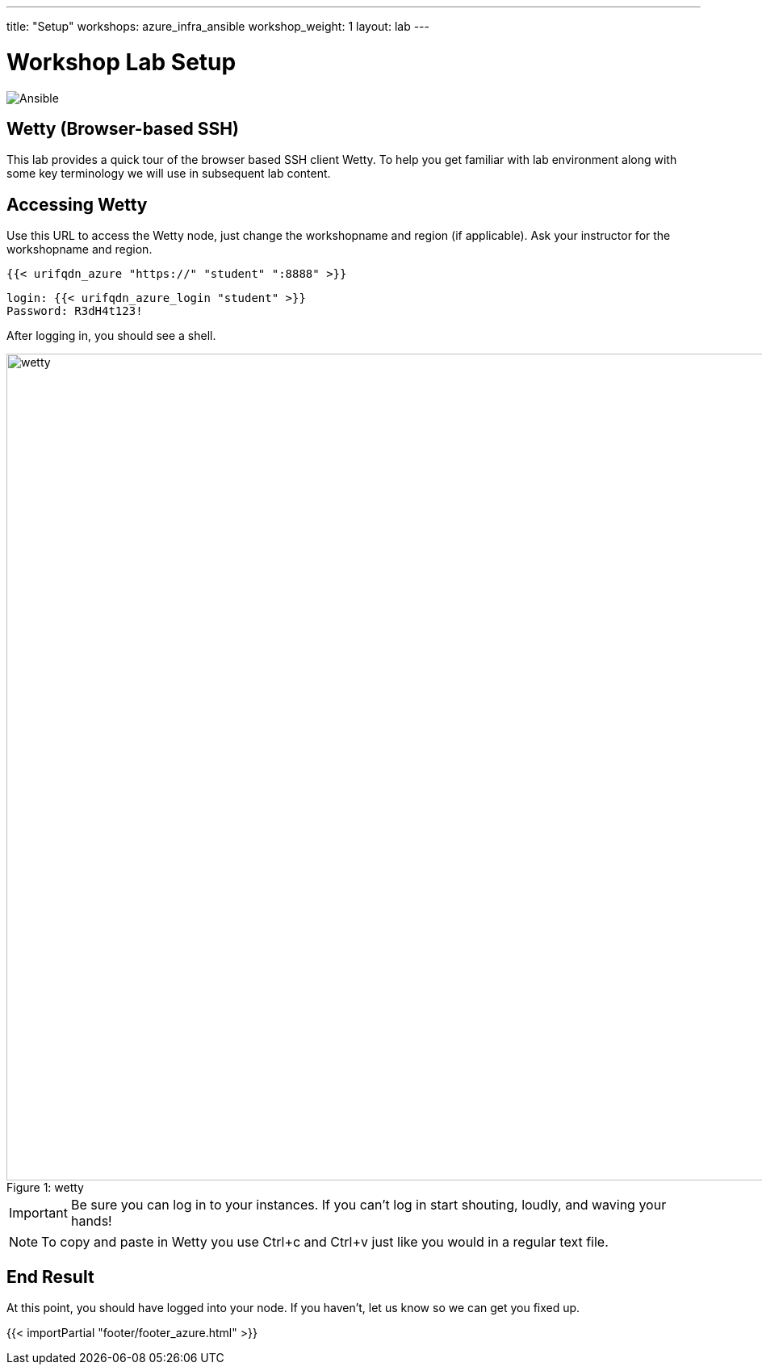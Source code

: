 ---
title: "Setup"
workshops: azure_infra_ansible
workshop_weight: 1
layout: lab
---

:badges:
:icons: font
:iconsdir: http://people.redhat.com/~jduncan/images/icons
:imagesdir: /workshops/azure_infra_ansible/images
:source-highlighter: highlight.js
:source-language: yaml


= Workshop Lab Setup

image::Ansible_and_Azure.png['Ansible']

== Wetty (Browser-based SSH)

This lab provides a quick tour of the browser based SSH client Wetty. To help you get familiar with lab environment along with some key terminology we will use in subsequent lab content.


== Accessing Wetty

Use this URL to access the Wetty node, just change the workshopname and region (if applicable). Ask your instructor for the workshopname and region.

[source,bash]
----
{{< urifqdn_azure "https://" "student" ":8888" >}}
----

----
login: {{< urifqdn_azure_login "student" >}}
Password: R3dH4t123!
----

After logging in, you should see a shell.

image::wetty.png[caption="Figure 1: ", title='wetty', width=1024]


[IMPORTANT]
Be sure you can log in to your instances.  If you can't log in start shouting, loudly, and waving your hands!

[NOTE]
To copy and paste in Wetty you use Ctrl+c and Ctrl+v just like you would in a regular text file. 

== End Result

At this point, you should have logged into your node.  If you haven't, let us know so we can get you fixed up.

{{< importPartial "footer/footer_azure.html" >}}
